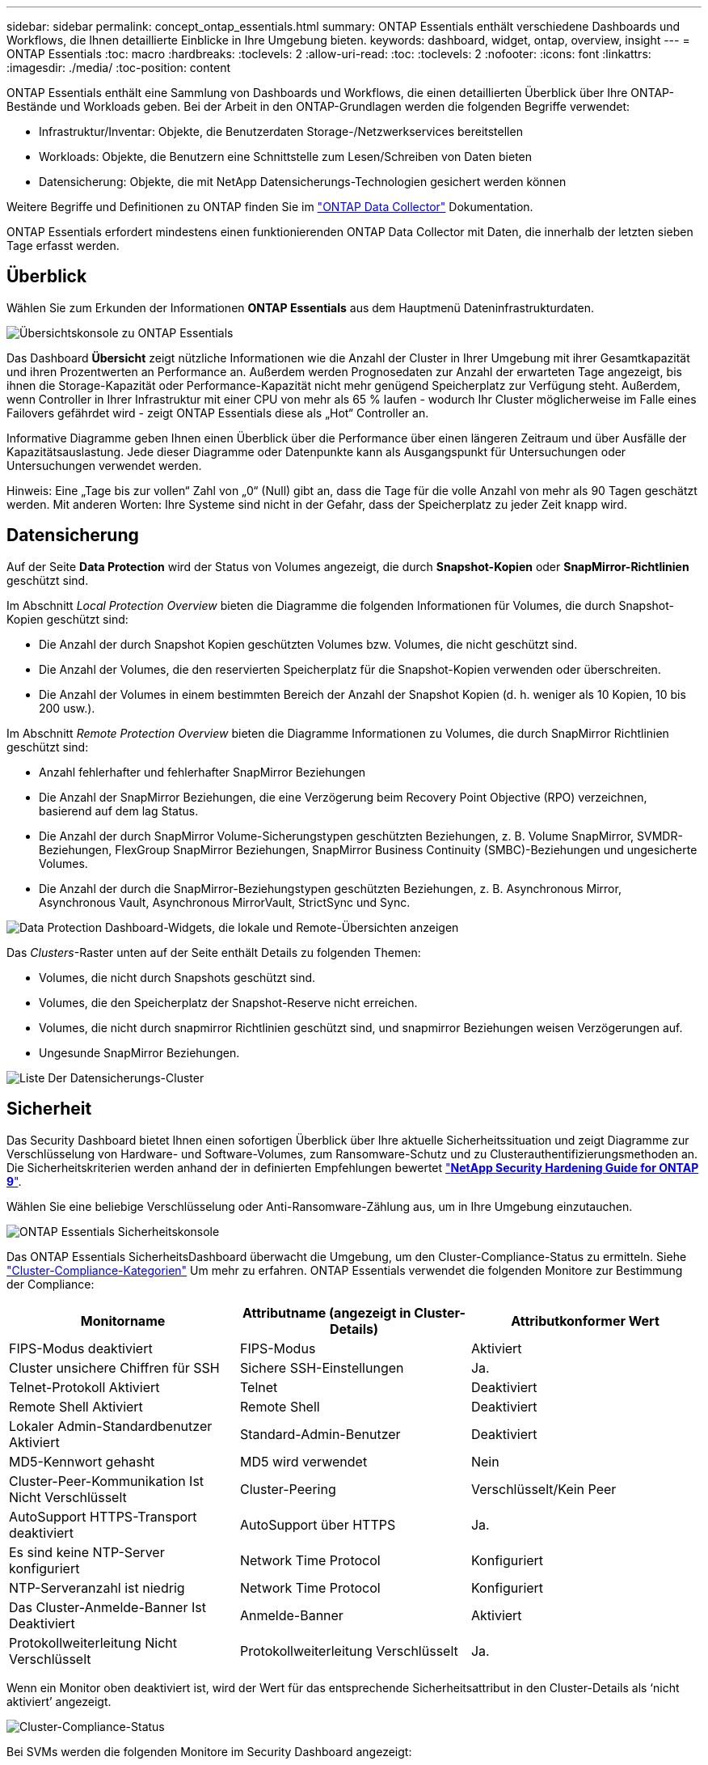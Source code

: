 ---
sidebar: sidebar 
permalink: concept_ontap_essentials.html 
summary: ONTAP Essentials enthält verschiedene Dashboards und Workflows, die Ihnen detaillierte Einblicke in Ihre Umgebung bieten. 
keywords: dashboard, widget, ontap, overview, insight 
---
= ONTAP Essentials
:toc: macro
:hardbreaks:
:toclevels: 2
:allow-uri-read: 
:toc: 
:toclevels: 2
:nofooter: 
:icons: font
:linkattrs: 
:imagesdir: ./media/
:toc-position: content


[role="lead"]
ONTAP Essentials enthält eine Sammlung von Dashboards und Workflows, die einen detaillierten Überblick über Ihre ONTAP-Bestände und Workloads geben. Bei der Arbeit in den ONTAP-Grundlagen werden die folgenden Begriffe verwendet:

* Infrastruktur/Inventar: Objekte, die Benutzerdaten Storage-/Netzwerkservices bereitstellen
* Workloads: Objekte, die Benutzern eine Schnittstelle zum Lesen/Schreiben von Daten bieten
* Datensicherung: Objekte, die mit NetApp Datensicherungs-Technologien gesichert werden können


Weitere Begriffe und Definitionen zu ONTAP finden Sie im link:task_dc_na_cdot.html["ONTAP Data Collector"] Dokumentation.

ONTAP Essentials erfordert mindestens einen funktionierenden ONTAP Data Collector mit Daten, die innerhalb der letzten sieben Tage erfasst werden.



== Überblick

Wählen Sie zum Erkunden der Informationen *ONTAP Essentials* aus dem Hauptmenü Dateninfrastrukturdaten.

image:OE_Overview.png["Übersichtskonsole zu ONTAP Essentials"]

Das Dashboard *Übersicht* zeigt nützliche Informationen wie die Anzahl der Cluster in Ihrer Umgebung mit ihrer Gesamtkapazität und ihren Prozentwerten an Performance an. Außerdem werden Prognosedaten zur Anzahl der erwarteten Tage angezeigt, bis ihnen die Storage-Kapazität oder Performance-Kapazität nicht mehr genügend Speicherplatz zur Verfügung steht. Außerdem, wenn Controller in Ihrer Infrastruktur mit einer CPU von mehr als 65 % laufen - wodurch Ihr Cluster möglicherweise im Falle eines Failovers gefährdet wird - zeigt ONTAP Essentials diese als „Hot“ Controller an.

Informative Diagramme geben Ihnen einen Überblick über die Performance über einen längeren Zeitraum und über Ausfälle der Kapazitätsauslastung. Jede dieser Diagramme oder Datenpunkte kann als Ausgangspunkt für Untersuchungen oder Untersuchungen verwendet werden.

Hinweis: Eine „Tage bis zur vollen“ Zahl von „0“ (Null) gibt an, dass die Tage für die volle Anzahl von mehr als 90 Tagen geschätzt werden. Mit anderen Worten: Ihre Systeme sind nicht in der Gefahr, dass der Speicherplatz zu jeder Zeit knapp wird.



== Datensicherung

Auf der Seite *Data Protection* wird der Status von Volumes angezeigt, die durch *Snapshot-Kopien* oder *SnapMirror-Richtlinien* geschützt sind.

Im Abschnitt _Local Protection Overview_ bieten die Diagramme die folgenden Informationen für Volumes, die durch Snapshot-Kopien geschützt sind:

* Die Anzahl der durch Snapshot Kopien geschützten Volumes bzw. Volumes, die nicht geschützt sind.
* Die Anzahl der Volumes, die den reservierten Speicherplatz für die Snapshot-Kopien verwenden oder überschreiten.
* Die Anzahl der Volumes in einem bestimmten Bereich der Anzahl der Snapshot Kopien (d. h. weniger als 10 Kopien, 10 bis 200 usw.).


Im Abschnitt _Remote Protection Overview_ bieten die Diagramme Informationen zu Volumes, die durch SnapMirror Richtlinien geschützt sind:

* Anzahl fehlerhafter und fehlerhafter SnapMirror Beziehungen
* Die Anzahl der SnapMirror Beziehungen, die eine Verzögerung beim Recovery Point Objective (RPO) verzeichnen, basierend auf dem lag Status.
* Die Anzahl der durch SnapMirror Volume-Sicherungstypen geschützten Beziehungen, z. B. Volume SnapMirror, SVMDR-Beziehungen, FlexGroup SnapMirror Beziehungen, SnapMirror Business Continuity (SMBC)-Beziehungen und ungesicherte Volumes.
* Die Anzahl der durch die SnapMirror-Beziehungstypen geschützten Beziehungen, z. B. Asynchronous Mirror, Asynchronous Vault, Asynchronous MirrorVault, StrictSync und Sync.


image:DataProtectionDashboard_OverviewWidgets_.png["Data Protection Dashboard-Widgets, die lokale und Remote-Übersichten anzeigen"]

Das _Clusters_-Raster unten auf der Seite enthält Details zu folgenden Themen:

* Volumes, die nicht durch Snapshots geschützt sind.
* Volumes, die den Speicherplatz der Snapshot-Reserve nicht erreichen.
* Volumes, die nicht durch snapmirror Richtlinien geschützt sind, und snapmirror Beziehungen weisen Verzögerungen auf.
* Ungesunde SnapMirror Beziehungen.


image:DataProtectionDashboard_ClusterList.png["Liste Der Datensicherungs-Cluster"]



== Sicherheit

Das Security Dashboard bietet Ihnen einen sofortigen Überblick über Ihre aktuelle Sicherheitssituation und zeigt Diagramme zur Verschlüsselung von Hardware- und Software-Volumes, zum Ransomware-Schutz und zu Clusterauthentifizierungsmethoden an. Die Sicherheitskriterien werden anhand der in definierten Empfehlungen bewertet link:https://www.netapp.com/pdf.html?item=/media/10674-tr4569.pdf["*NetApp Security Hardening Guide for ONTAP 9*"].

Wählen Sie eine beliebige Verschlüsselung oder Anti-Ransomware-Zählung aus, um in Ihre Umgebung einzutauchen.

image:OE_SecurityDashboard.png["ONTAP Essentials Sicherheitskonsole"]

Das ONTAP Essentials SicherheitsDashboard überwacht die Umgebung, um den Cluster-Compliance-Status zu ermitteln. Siehe link:https://docs.netapp.com/us-en/active-iq-unified-manager/health-checker/reference_cluster_compliance_categories.html["Cluster-Compliance-Kategorien"] Um mehr zu erfahren. ONTAP Essentials verwendet die folgenden Monitore zur Bestimmung der Compliance:

|===
| Monitorname | Attributname (angezeigt in Cluster-Details) | Attributkonformer Wert 


| FIPS-Modus deaktiviert | FIPS-Modus | Aktiviert 


| Cluster unsichere Chiffren für SSH | Sichere SSH-Einstellungen | Ja. 


| Telnet-Protokoll Aktiviert | Telnet | Deaktiviert 


| Remote Shell Aktiviert | Remote Shell | Deaktiviert 


| Lokaler Admin-Standardbenutzer Aktiviert | Standard-Admin-Benutzer | Deaktiviert 


| MD5-Kennwort gehasht | MD5 wird verwendet | Nein 


| Cluster-Peer-Kommunikation Ist Nicht Verschlüsselt | Cluster-Peering | Verschlüsselt/Kein Peer 


| AutoSupport HTTPS-Transport deaktiviert | AutoSupport über HTTPS | Ja. 


| Es sind keine NTP-Server konfiguriert | Network Time Protocol | Konfiguriert 


| NTP-Serveranzahl ist niedrig | Network Time Protocol | Konfiguriert 


| Das Cluster-Anmelde-Banner Ist Deaktiviert | Anmelde-Banner | Aktiviert 


| Protokollweiterleitung Nicht Verschlüsselt | Protokollweiterleitung Verschlüsselt | Ja. 
|===
Wenn ein Monitor oben deaktiviert ist, wird der Wert für das entsprechende Sicherheitsattribut in den Cluster-Details als ‘nicht aktiviert’ angezeigt.

image:OE_Cluster_Compliance_Example.png["Cluster-Compliance-Status"]

Bei SVMs werden die folgenden Monitore im Security Dashboard angezeigt:

|===
| Monitorname | Attributname (angezeigt unter Storage VM Settings) | Attributkonformer Wert 


| Storage VM unsichere Chiffren für SSH | Sichere SSH-Einstellungen | Ja. 


| Anmeldebanner für Storage VM deaktiviert | Anmelde-Banner | Aktiviert 


| Überwachungsprotokoll für Storage VM ist deaktiviert | Überwachungsprotokoll | Aktiviert 
|===
Wählen Sie in der Cluster-Liste _View Details_ für jedes Cluster aus, um ein „Slideout“-Fenster zu öffnen, in dem die aktuellen Einstellungen für _Cluster, Storage VM,_ oder _Anti-Ransomware_ angezeigt werden.

Cluster-Details umfassen den Verbindungsstatus, Zertifikatsinformationen und vieles mehr:image:OE_Cluster_Slideout.png["Fenster „Clusterdetails“"]

Details zur Storage VM zeigen Audit- und SSH-Informationen an:image:OE_Storage_Slideout.png["Registerkarte „Speicher“"]

Details zur Ransomware-Bekämpfung zeigen, ob eine Storage-VM durch den Schutz vor Ransomware von ONTAP oder Einblicke in die Dateninfrastruktur geschützt ist Workload Security. Beachten Sie, dass in der Spalte „ONTAP ARP“ der aktuelle Status des integrierten Schutzes vor Ransomware von ONTAP angezeigt wird, der auf dem ONTAP System konfiguriert ist. Data Infrastructure Insights Workload Security kann durch Auswahl von „Protect“ in dieser Spalte aktiviert werden. image:OE_Anti-Ransomware_Slideout.png["Anti-Ransomware-Registerkarte"]



== Meldungen

Hier können Sie die Active Alerts in Ihrer Umgebung anzeigen und potenzielle Probleme schnell auf den Blick nehmen. Wählen Sie die Registerkarte _aufgelöst_ aus, um die Warnmeldungen anzuzeigen, die behoben wurden.

image:OE_Alerts.png["Liste der ONTAP Essentials-Warnungen"]



== Infrastruktur

Die Seite ONTAP Essentials *Infrastruktur* bietet Ihnen einen Überblick über den Zustand und die Leistung des Clusters. Dabei werden vorkonfigurierte Abfragen für alle grundlegenden ONTAP-Objekte verwendet. Wählen Sie den Objekttyp aus, den Sie erkunden möchten (Cluster, Storage Pool usw.), und legen Sie fest, ob Informationen zu Systemzustand und Performance angezeigt werden sollen. Stellen Sie Filter ein, um sich tiefer in einzelne Systeme einzutauchen.

image:ONTAP_Essentials_Health_Performance.png["Auswahl der Infrastruktur für Storage-Pools"]

Infrastrukturseite mit Cluster-Zustand:image:ONTAP_Essentials_Infrastructure_A.png["Zu erforschen: Infrastrukturobjekte"]



== Netzwerkbetrieb

Das ONTAP Essentials Networking verschafft Ihnen Ansichten Ihrer FC-, NVME FC-, Ethernet- und iSCSI-Infrastruktur. Auf diesen Seiten können Sie Dinge wie Ports in Ihren Clustern und deren Knoten erkunden.

image:ONTAP_Essentials_Alerts_Menu.png["Netzwerkmenü von ONTAP Essentials"]
image:ONTAP_Essentials_Alerts_Page.png["Die ONTAP Essentials Netzwerk-FC-Seite zeigt Ports in Cluster-Knoten an"]



== Workloads

Workloads auf LUNs/Volumes, NFS- oder SMB-Freigaben oder qtrees in Ihrer Umgebung anzeigen und erkunden.

image:ONTAP_Essentials_Workloads_Menu.png["Menü „Workloads“"]

image:ONTAP_Essentials_Workloads_Page.png["Listenseite Workloads"]
